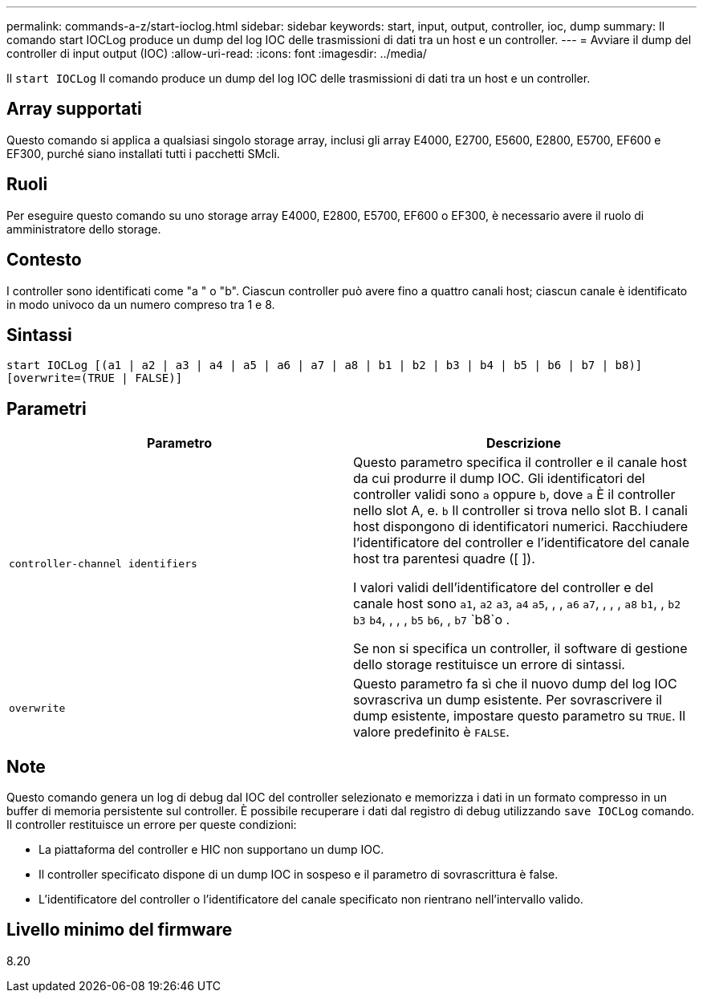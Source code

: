 ---
permalink: commands-a-z/start-ioclog.html 
sidebar: sidebar 
keywords: start, input, output, controller, ioc, dump 
summary: Il comando start IOCLog produce un dump del log IOC delle trasmissioni di dati tra un host e un controller. 
---
= Avviare il dump del controller di input output (IOC)
:allow-uri-read: 
:icons: font
:imagesdir: ../media/


[role="lead"]
Il `start IOCLog` Il comando produce un dump del log IOC delle trasmissioni di dati tra un host e un controller.



== Array supportati

Questo comando si applica a qualsiasi singolo storage array, inclusi gli array E4000, E2700, E5600, E2800, E5700, EF600 e EF300, purché siano installati tutti i pacchetti SMcli.



== Ruoli

Per eseguire questo comando su uno storage array E4000, E2800, E5700, EF600 o EF300, è necessario avere il ruolo di amministratore dello storage.



== Contesto

I controller sono identificati come "a " o "b". Ciascun controller può avere fino a quattro canali host; ciascun canale è identificato in modo univoco da un numero compreso tra 1 e 8.



== Sintassi

[source, cli]
----
start IOCLog [(a1 | a2 | a3 | a4 | a5 | a6 | a7 | a8 | b1 | b2 | b3 | b4 | b5 | b6 | b7 | b8)]
[overwrite=(TRUE | FALSE)]
----


== Parametri

[cols="2*"]
|===
| Parametro | Descrizione 


 a| 
`controller-channel identifiers`
 a| 
Questo parametro specifica il controller e il canale host da cui produrre il dump IOC. Gli identificatori del controller validi sono `a` oppure `b`, dove `a` È il controller nello slot A, e. `b` Il controller si trova nello slot B. I canali host dispongono di identificatori numerici. Racchiudere l'identificatore del controller e l'identificatore del canale host tra parentesi quadre ([ ]).

I valori validi dell'identificatore del controller e del canale host sono `a1`, `a2` `a3`, `a4` `a5`, , , `a6` `a7`, , , , `a8` `b1`, , `b2` `b3` `b4`, , , , `b5` `b6`, , `b7` `b8`o .

Se non si specifica un controller, il software di gestione dello storage restituisce un errore di sintassi.



 a| 
`overwrite`
 a| 
Questo parametro fa sì che il nuovo dump del log IOC sovrascriva un dump esistente. Per sovrascrivere il dump esistente, impostare questo parametro su `TRUE`. Il valore predefinito è `FALSE`.

|===


== Note

Questo comando genera un log di debug dal IOC del controller selezionato e memorizza i dati in un formato compresso in un buffer di memoria persistente sul controller. È possibile recuperare i dati dal registro di debug utilizzando `save IOCLog` comando. Il controller restituisce un errore per queste condizioni:

* La piattaforma del controller e HIC non supportano un dump IOC.
* Il controller specificato dispone di un dump IOC in sospeso e il parametro di sovrascrittura è false.
* L'identificatore del controller o l'identificatore del canale specificato non rientrano nell'intervallo valido.




== Livello minimo del firmware

8.20
